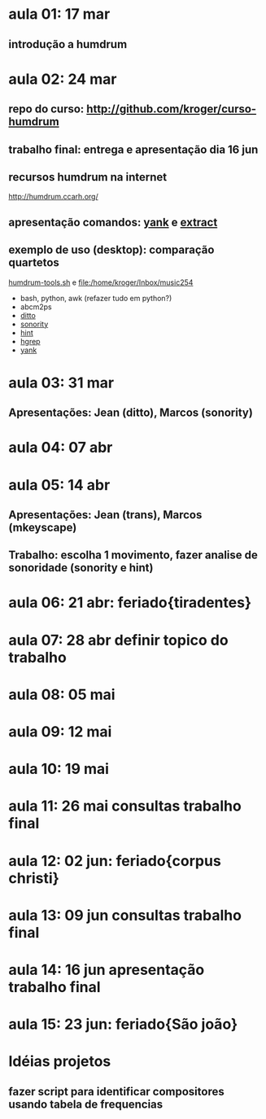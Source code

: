 #+STARTUP: hidestars

* aula 01: 17 mar
** introdução a humdrum
* aula 02: 24 mar
** repo do curso: http://github.com/kroger/curso-humdrum
** trabalho final: entrega e apresentação dia 16 jun
** recursos humdrum na internet
   http://humdrum.ccarh.org/
** apresentação comandos: [[http://humdrum.org/Humdrum/commands/yank.html][yank]] e [[http://humdrum.org/Humdrum/commands/extract.html][extract]]
** exemplo de uso (desktop): comparação quartetos
   [[/home/kroger/Documents/bin/humdrum-tools.sh][humdrum-tools.sh]] e file:/home/kroger/Inbox/music254
   - bash, python, awk (refazer tudo em python?)
   - abcm2ps
   - [[http://humdrum.org/Humdrum/commands/ditto.html][ditto]]
   - [[http://extra.humdrum.org/man/sonority/][sonority]]
   - [[http://humdrum.org/Humdrum/commands/hint.html][hint]]
   - [[http://extra.humdrum.org/man/hgrep/][hgrep]]
   - [[http://humdrum.org/Humdrum/commands/yank.html][yank]]
* aula 03: 31 mar
** Apresentações: Jean (ditto), Marcos (sonority)
* aula 04: 07 abr
* aula 05: 14 abr
** Apresentações: Jean (trans), Marcos (mkeyscape)
** Trabalho: escolha 1 movimento, fazer analise de sonoridade (sonority e hint)
* aula 06: 21 abr: feriado{tiradentes}
* aula 07: 28 abr  definir topico do trabalho
* aula 08: 05 mai
* aula 09: 12 mai
* aula 10: 19 mai
* aula 11: 26 mai  consultas trabalho final
* aula 12: 02 jun: feriado{corpus christi}
* aula 13: 09 jun  consultas trabalho final
* aula 14: 16 jun  apresentação trabalho final
* aula 15: 23 jun: feriado{São joão}
* Idéias projetos
** fazer script para identificar compositores usando tabela de frequencias
